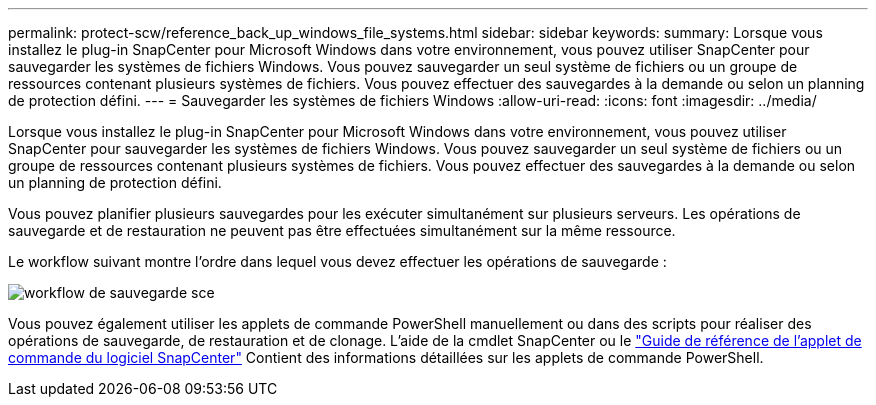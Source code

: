 ---
permalink: protect-scw/reference_back_up_windows_file_systems.html 
sidebar: sidebar 
keywords:  
summary: Lorsque vous installez le plug-in SnapCenter pour Microsoft Windows dans votre environnement, vous pouvez utiliser SnapCenter pour sauvegarder les systèmes de fichiers Windows. Vous pouvez sauvegarder un seul système de fichiers ou un groupe de ressources contenant plusieurs systèmes de fichiers. Vous pouvez effectuer des sauvegardes à la demande ou selon un planning de protection défini. 
---
= Sauvegarder les systèmes de fichiers Windows
:allow-uri-read: 
:icons: font
:imagesdir: ../media/


[role="lead"]
Lorsque vous installez le plug-in SnapCenter pour Microsoft Windows dans votre environnement, vous pouvez utiliser SnapCenter pour sauvegarder les systèmes de fichiers Windows. Vous pouvez sauvegarder un seul système de fichiers ou un groupe de ressources contenant plusieurs systèmes de fichiers. Vous pouvez effectuer des sauvegardes à la demande ou selon un planning de protection défini.

Vous pouvez planifier plusieurs sauvegardes pour les exécuter simultanément sur plusieurs serveurs. Les opérations de sauvegarde et de restauration ne peuvent pas être effectuées simultanément sur la même ressource.

Le workflow suivant montre l'ordre dans lequel vous devez effectuer les opérations de sauvegarde :

image::../media/sce_backup_workflow.gif[workflow de sauvegarde sce]

Vous pouvez également utiliser les applets de commande PowerShell manuellement ou dans des scripts pour réaliser des opérations de sauvegarde, de restauration et de clonage. L'aide de la cmdlet SnapCenter ou le https://library.netapp.com/ecm/ecm_download_file/ECMLP2883300["Guide de référence de l'applet de commande du logiciel SnapCenter"^] Contient des informations détaillées sur les applets de commande PowerShell.
